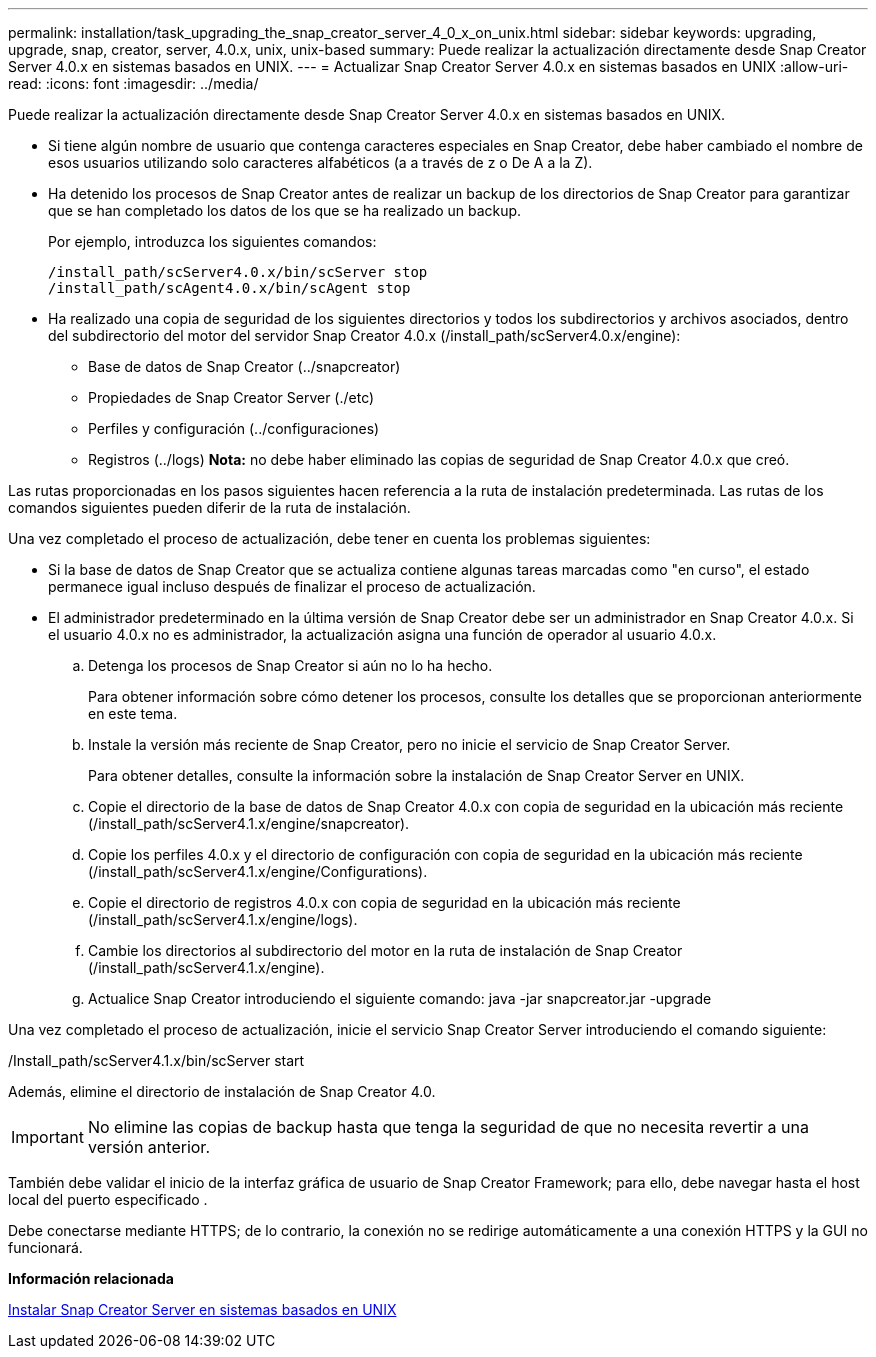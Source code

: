 ---
permalink: installation/task_upgrading_the_snap_creator_server_4_0_x_on_unix.html 
sidebar: sidebar 
keywords: upgrading, upgrade, snap, creator, server, 4.0.x, unix, unix-based 
summary: Puede realizar la actualización directamente desde Snap Creator Server 4.0.x en sistemas basados en UNIX. 
---
= Actualizar Snap Creator Server 4.0.x en sistemas basados en UNIX
:allow-uri-read: 
:icons: font
:imagesdir: ../media/


[role="lead"]
Puede realizar la actualización directamente desde Snap Creator Server 4.0.x en sistemas basados en UNIX.

* Si tiene algún nombre de usuario que contenga caracteres especiales en Snap Creator, debe haber cambiado el nombre de esos usuarios utilizando solo caracteres alfabéticos (a a través de z o De A a la Z).
* Ha detenido los procesos de Snap Creator antes de realizar un backup de los directorios de Snap Creator para garantizar que se han completado los datos de los que se ha realizado un backup.
+
Por ejemplo, introduzca los siguientes comandos:

+
[listing]
----
/install_path/scServer4.0.x/bin/scServer stop
/install_path/scAgent4.0.x/bin/scAgent stop
----
* Ha realizado una copia de seguridad de los siguientes directorios y todos los subdirectorios y archivos asociados, dentro del subdirectorio del motor del servidor Snap Creator 4.0.x (/install_path/scServer4.0.x/engine):
+
** Base de datos de Snap Creator (../snapcreator)
** Propiedades de Snap Creator Server (./etc)
** Perfiles y configuración (../configuraciones)
** Registros (../logs) *Nota:* no debe haber eliminado las copias de seguridad de Snap Creator 4.0.x que creó.




Las rutas proporcionadas en los pasos siguientes hacen referencia a la ruta de instalación predeterminada. Las rutas de los comandos siguientes pueden diferir de la ruta de instalación.

Una vez completado el proceso de actualización, debe tener en cuenta los problemas siguientes:

* Si la base de datos de Snap Creator que se actualiza contiene algunas tareas marcadas como "en curso", el estado permanece igual incluso después de finalizar el proceso de actualización.
* El administrador predeterminado en la última versión de Snap Creator debe ser un administrador en Snap Creator 4.0.x. Si el usuario 4.0.x no es administrador, la actualización asigna una función de operador al usuario 4.0.x.
+
.. Detenga los procesos de Snap Creator si aún no lo ha hecho.
+
Para obtener información sobre cómo detener los procesos, consulte los detalles que se proporcionan anteriormente en este tema.

.. Instale la versión más reciente de Snap Creator, pero no inicie el servicio de Snap Creator Server.
+
Para obtener detalles, consulte la información sobre la instalación de Snap Creator Server en UNIX.

.. Copie el directorio de la base de datos de Snap Creator 4.0.x con copia de seguridad en la ubicación más reciente (/install_path/scServer4.1.x/engine/snapcreator).
.. Copie los perfiles 4.0.x y el directorio de configuración con copia de seguridad en la ubicación más reciente (/install_path/scServer4.1.x/engine/Configurations).
.. Copie el directorio de registros 4.0.x con copia de seguridad en la ubicación más reciente (/install_path/scServer4.1.x/engine/logs).
.. Cambie los directorios al subdirectorio del motor en la ruta de instalación de Snap Creator (/install_path/scServer4.1.x/engine).
.. Actualice Snap Creator introduciendo el siguiente comando: java -jar snapcreator.jar -upgrade




Una vez completado el proceso de actualización, inicie el servicio Snap Creator Server introduciendo el comando siguiente:

/Install_path/scServer4.1.x/bin/scServer start

Además, elimine el directorio de instalación de Snap Creator 4.0.


IMPORTANT: No elimine las copias de backup hasta que tenga la seguridad de que no necesita revertir a una versión anterior.

También debe validar el inicio de la interfaz gráfica de usuario de Snap Creator Framework; para ello, debe navegar hasta el host local del puerto especificado .

Debe conectarse mediante HTTPS; de lo contrario, la conexión no se redirige automáticamente a una conexión HTTPS y la GUI no funcionará.

*Información relacionada*

xref:task_installing_the_snap_creator_server_on_unix.adoc[Instalar Snap Creator Server en sistemas basados en UNIX]
